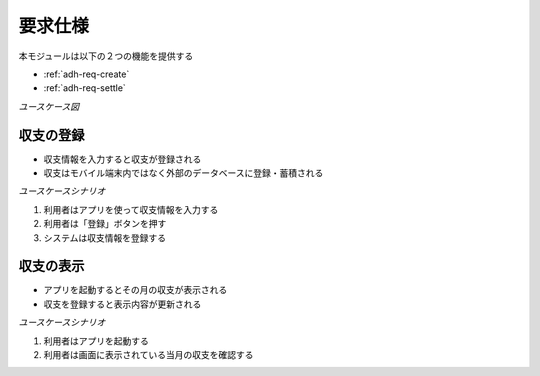 要求仕様
========

本モジュールは以下の２つの機能を提供する

- :ref:`adh-req-create`
- :ref:`adh-req-settle`

*ユースケース図*

.. uml::

   left to right direction
   skinparam packageStyle rect
   actor 利用者
   rectangle 収支管理システム {
     利用者 -- (収支を登録する)
     利用者 -- (今月の収支を確認する)
   }

.. _adh-req-create:

収支の登録
----------

- 収支情報を入力すると収支が登録される
- 収支はモバイル端末内ではなく外部のデータベースに登録・蓄積される

*ユースケースシナリオ*

1. 利用者はアプリを使って収支情報を入力する
2. 利用者は「登録」ボタンを押す
3. システムは収支情報を登録する

.. _adh-req-settle:

収支の表示
----------

- アプリを起動するとその月の収支が表示される
- 収支を登録すると表示内容が更新される

*ユースケースシナリオ*

1. 利用者はアプリを起動する
2. 利用者は画面に表示されている当月の収支を確認する
